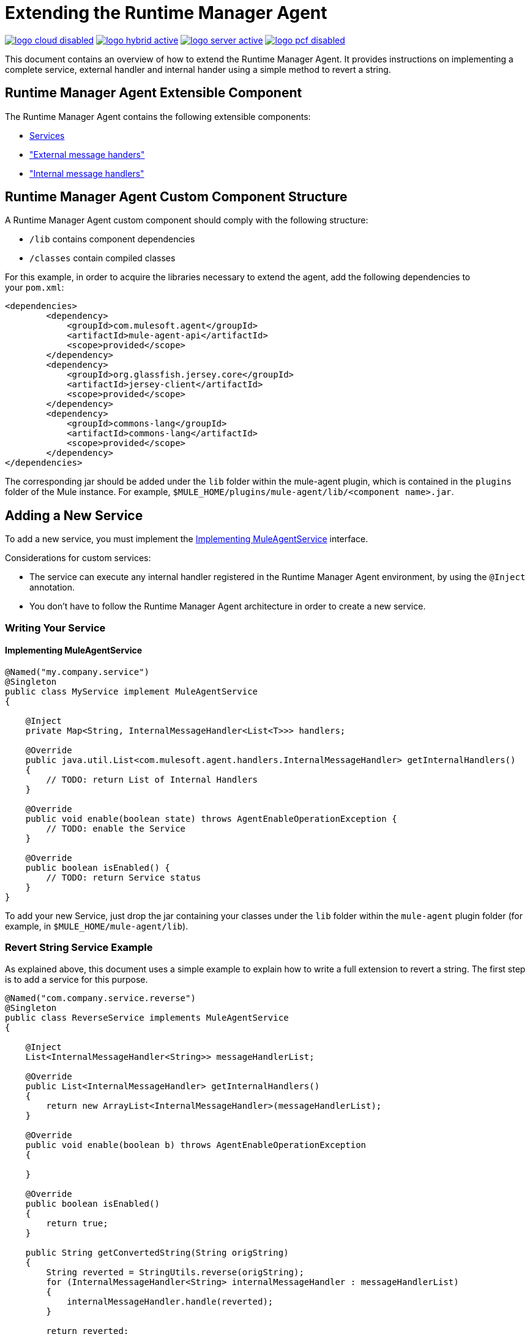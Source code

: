 = Extending the Runtime Manager Agent
:keywords: agent, mule, esb, servers, monitor, notifications, external systems, third party, get status, metrics

image:logo-cloud-disabled.png[link="/runtime-manager/deployment-strategies", title="CloudHub"]
image:logo-hybrid-active.png[link="/runtime-manager/deployment-strategies", title="Hybrid Deployment"]
image:logo-server-active.png[link="/runtime-manager/deployment-strategies", title="Anypoint Platform Private Cloud Edition"]
image:logo-pcf-disabled.png[link="/runtime-manager/deployment-strategies", title="Pivotal Cloud Foundry"]

This document contains an overview of how to extend the Runtime Manager Agent. It provides instructions on implementing a complete service, external handler and internal hander using a simple method to revert a string.


//https://github.com/mulesoft/mule-agent/blob/master/mule-agent-documentation/mule-agent-documentation-extending/src/doc/asciidoc/2_mule-agent-component-structure.adoc#mule-agent-custom-component-structure[]

== Runtime Manager Agent Extensible Component

The Runtime Manager Agent contains the following extensible components:

* <<addservice,Services>>
* <<extmh,"External message handers">>
* <<intmh,"Internal message handlers">>

== Runtime Manager Agent Custom Component Structure

A Runtime Manager Agent custom component should comply with the following structure:

* `/lib` contains component dependencies
* `/classes` contain compiled classes

For this example, in order to acquire the libraries necessary to extend the agent, add the following dependencies to your `pom.xml`:

[source,xml, linenums]
----
<dependencies>
        <dependency>
            <groupId>com.mulesoft.agent</groupId>
            <artifactId>mule-agent-api</artifactId>
            <scope>provided</scope>
        </dependency>
        <dependency>
            <groupId>org.glassfish.jersey.core</groupId>
            <artifactId>jersey-client</artifactId>
            <scope>provided</scope>
        </dependency>
        <dependency>
            <groupId>commons-lang</groupId>
            <artifactId>commons-lang</artifactId>
            <scope>provided</scope>
        </dependency>
</dependencies>
----

The corresponding jar should be added under the `lib` folder within the mule-agent plugin, which is contained in the `plugins` folder of the Mule instance. For example, `$MULE_HOME/plugins/mule-agent/lib/<component name>.jar`.

[[addservice]]
== Adding a New Service

To add a new service, you must implement the <<Implementing MuleAgentService>> interface.

Considerations for custom services:

* The service can execute any internal handler registered in the Runtime Manager Agent environment, by using the `@Inject` annotation.
* You don't have to follow the Runtime Manager Agent architecture in order to create a new service.

=== Writing Your Service

==== Implementing MuleAgentService

[source, java, linenums]
----
@Named("my.company.service")
@Singleton
public class MyService implement MuleAgentService
{

    @Inject
    private Map<String, InternalMessageHandler<List<T>>> handlers;

    @Override
    public java.util.List<com.mulesoft.agent.handlers.InternalMessageHandler> getInternalHandlers()
    {
        // TODO: return List of Internal Handlers
    }

    @Override
    public void enable(boolean state) throws AgentEnableOperationException {
        // TODO: enable the Service
    }

    @Override
    public boolean isEnabled() {
        // TODO: return Service status
    }
}
----

To add your new Service, just drop the jar containing your classes under the `lib` folder within the `mule-agent` plugin folder (for example, in `$MULE_HOME/mule-agent/lib`).

=== Revert String Service Example

As explained above, this document uses a simple example to explain how to write a full extension to revert a string. The first step is to add a service for this purpose.

[source, java, linenums]
----
@Named("com.company.service.reverse")
@Singleton
public class ReverseService implements MuleAgentService
{

    @Inject
    List<InternalMessageHandler<String>> messageHandlerList;

    @Override
    public List<InternalMessageHandler> getInternalHandlers()
    {
        return new ArrayList<InternalMessageHandler>(messageHandlerList);
    }

    @Override
    public void enable(boolean b) throws AgentEnableOperationException
    {

    }

    @Override
    public boolean isEnabled()
    {
        return true;
    }

    public String getConvertedString(String origString)
    {
        String reverted = StringUtils.reverse(origString);
        for (InternalMessageHandler<String> internalMessageHandler : messageHandlerList)
        {
            internalMessageHandler.handle(reverted);
        }

        return reverted;
    }
}
----

[[extmh]]
== Adding a New External Message Handler

To add a new external message handler, you have to implement the Runtime Manager Agent <<Reverse String External Message Handler>> interface.

Considerations for custom external message handlers:

* The external message handler will be injected into a transport
* The external message handler must be thread-safe
* An external message handler is executed by a transport and cannot interact with Mule. *Only Services can interact with Mule*

=== Writing Your External Message Handler

==== REST

[source, java, linenums]
----

@Named("my.external.handler")
@Path("somePath")
@Singleton
public class MyRequestHandler implements ExternalMessageHandler
{
    @Inject
    private MuleService muleServiceInTheAPIModule;

    @Override
    public void enable(boolean state) throws AgentEnableOperationException {
        // TODO: enable the Handler
    }

    @Override
    public boolean isEnabled() {
        // TODO: return Handler status
    }

    @GET
    @Produces(MediaType.APPLICATION_JSON)
    public List<Component> someRequest()
    {

    }
}
----

==== WebSockets

[source, java, linenums]
----
@Named("TYPE_OF_MESSAGE_THAT_MUST_DISPATCH")
@Singleton
public class MyRequestHandler implements ExternalMessageHandler
{
    @Inject
    private MuleService muleServiceInTheAPIModule;
 
    @Override
    public void enable(boolean state) throws AgentEnableOperationException {
        // TODO: enable the Handler
    }
 
    @Override
    public boolean isEnabled() {
        // TODO: return Handler status
    }
 
}
----

To add your new external message handler, just drop the jar containing your classes under the `lib` folder within the `mule-agent` plugin folder (for example, in `$MULE_HOME/mule-agent/lib`).

=== Reverse String External Message Handler

Following the Reverse String example, the External Handler is shown below.

[source, java, linenums]
----
@Named("com.company.externalhandler.reverse")
@Path("revert")
@Singleton
public class ReverseExternalHandler implements ExternalMessageHandler
{
 
    @Inject
    private ReverseService reverseService;
 
    @Override
    public void enable(boolean b) throws AgentEnableOperationException
    {
 
    }
 
    @Override
    public boolean isEnabled()
    {
        return true;
    }
 
    @GET
    public String getReversedString(@QueryParam("string") String string)
    {
        return reverseService.getConvertedString(string);
    }
}
----

The above code exposes a resource under `<your REST transport host>/mule/reverse`.

[[intmh]]
== Adding a New Internal Message Handler

To add a new internal message handler, you have to implement the <<Internal Message Handler>> interface.

Considerations for custom internal message handlers:

* The internal message handler will be injected into a service based on the message types it handles
* The internal message handler must be thread-safe
* An internal message handler is executed by a service and cannot interact with Mule. *Only Services can interact with Mule*

=== Writing Your Internal Message Handler

[source, java, linenums]
----
@Named("my.company.internal.handler")
@Singleton
public class MyInternalMessageHandler<T> implements InternalMessageHandler<T>{
 
    boolean handle(T t){
          // TODO handle message
    }
 
    @Override
    public void enable(boolean state) throws AgentEnableOperationException {
        // TODO: enable the Handler
    }
 
    @Override
    public boolean isEnabled() {
        // TODO: return Handler status
    }
}
----

To add your new internal message handler, just drop the jar containing your classes under the `lib` folder within the `mule-agent` plugin folder (for example, in `$MULE_HOME/mule-agent/lib`).

==== Reverse String Internal Message Handler

The code below shows an internal message handler for the reverse string example.

[source, java, linenums]
----
@Named("com.mulesoft.agent.test.extension.internalHandler")
@Singleton
public class ReverseInternalHandler extends BufferedHandler<String>
{
 
    @Configurable("true")
    protected boolean enabled;
 
    @Configurable
    public String host;
 
    @Configurable
    public String port;
 
    @Inject
    public ReverseInternalHandler()
    {
        super();
    }
 
    @Override
    protected boolean canHandle(String t)
    {
        return true;
    }
 
    @Override
    protected boolean flush(Collection<String> ts)
    {
        String tempDir = System.getProperty("java.io.tmpdir");
        File revertedStringFile = new File(tempDir, "revertedString.txt");
 
        try
        {
            FileOutputStream fos = new FileOutputStream(revertedStringFile);
 
            BufferedWriter bw = new BufferedWriter(new OutputStreamWriter(fos));
 
            for (String string : ts)
            {
                bw.write(string);
                bw.newLine();
            }
 
            bw.close();
        }
        catch (IOException e)
        {
            System.out.println("Error writing reversed string");
            return false;
        }
        return true;
    }
 
    @PostConfigure
    public void postConfigure()
    {
    }
 
    @Override
    public void enable(boolean b) throws AgentEnableOperationException
    {
      enabled = b;
    }
 
    @Override
    public boolean isEnabled()
    {
        return enabled;
    }
}
----

This internal message handler writes the message processed by the service to a file called `revertedString.txt`.

== Runtime Manager Agent API Interfaces

=== Mule Service

[source, java, linenums]
----
**
 * <p>
 * Implementations of this interface provides new functionality to the Runtime Manager Agent. These services handle data from the
 * Mule server and interact with mule.
 * </p>
 *
 * @see com.mulesoft.agent.handlers.ExternalMessageHandler , InternalMessageHandler
 * @since 1.0
 */
public interface MuleAgentService extends Switcher
{
 
    public List<InternalMessageHandler> getInternalHandlers();
 
}
----

=== External Message Handler

[source, java, linenums]
----
/**
 * <p>
 * Gets  messages coming from an external system and executes {@link com.mulesoft.agent.services.MuleAgentService} based
 * the request.
 * </p>
 * <p>
 * This is just a marker interface for the communication layer to recognize the interface as a External message receiver
 * </p>
 *
 * @since 1.0
 */
public interface ExternalMessageHandler extends Switcher
{
 
}
----

=== Internal Message Handler

[source, java, linenums]
----
/**
 * <p>
 * Internal messages come generally from mule side. {@link InternalMessageHandler} are use to handle those messages depending on,
 * for example, the transport.
 * </p>
 *
 * @param <Rq> is the type of the message it must handle
 * @since 1.0
 */
public interface InternalMessageHandler<Rq> extends Switcher
{
 
    /**
     * <p>
     * Process an internal message
     * </p>
     *
     * @param message The message to be processed
     * @return true if the message could be processed
     */
    boolean handle(@NotNull Rq message);
 
}
----
=== Switcher

[source, java, linenums]
----
/**
 * <p>
 * All the classes implementing this interface will be able to enable/disable themselves
 * </p>
 *
 * @since 1.0
 */
public interface Switcher
{
    /**
     * <p>
     * Turn the feature on, the class will be behave as expected
     * <br/>
     * If the feature is being disabled, any resources it has allocated should be freed and taken again when it is reenabled
     * </p>
     * @param state true if enabled, false otherwise
     * @throws AgentEnableOperationException if the end state is not the requested one
     */
    void enable(boolean state) throws AgentEnableOperationException;
 
    /**
     * <p>
     * Check the state of the class
     * </p>
     *
     * @return true if it is on, false otherwise
     */
    boolean isEnabled();
 
}
----
